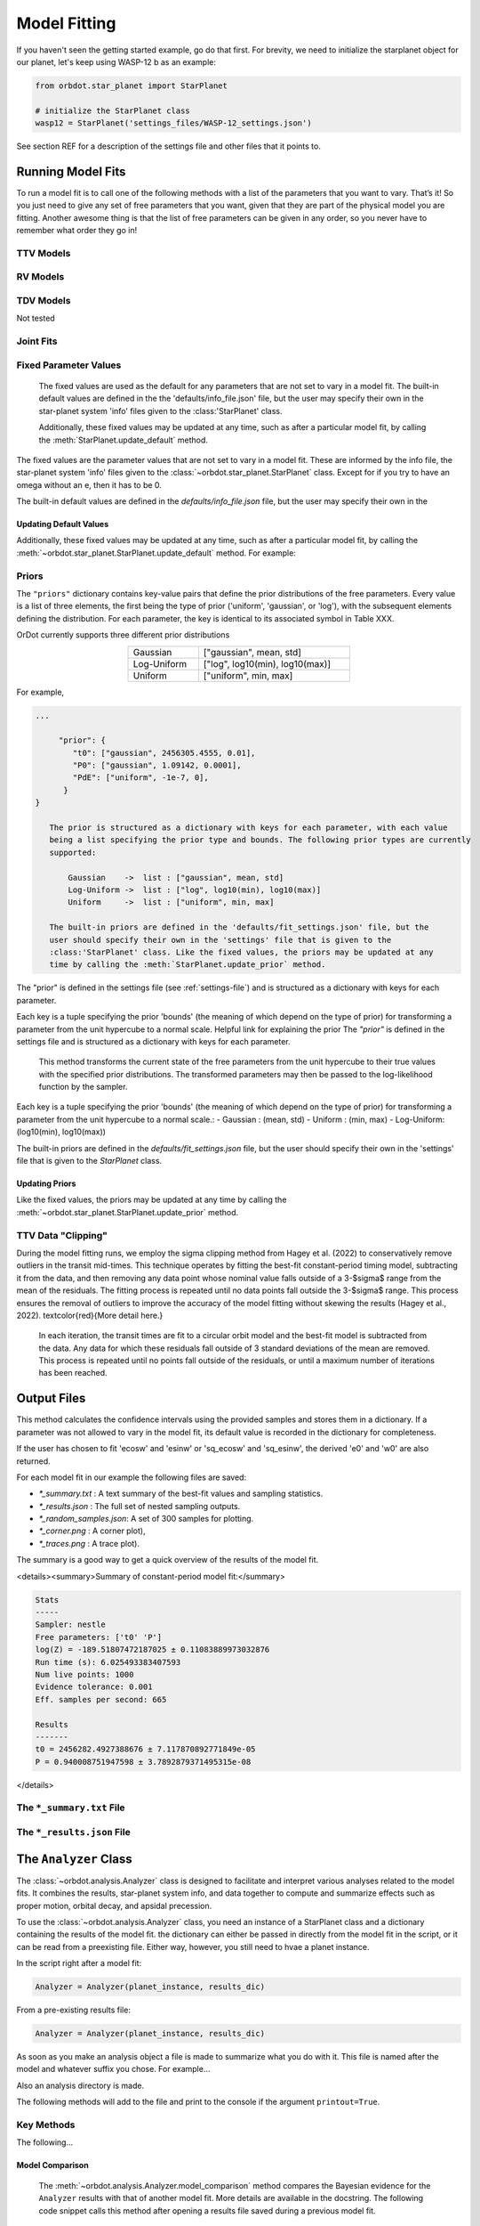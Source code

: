 .. _model-fitting:

**************
Model Fitting
**************
If you haven't seen the getting started example, go do that first. For brevity, we need to initialize the starplanet object for our planet, let's keep using WASP-12 b as an example:

.. code-block:: python

    from orbdot.star_planet import StarPlanet

    # initialize the StarPlanet class
    wasp12 = StarPlanet('settings_files/WASP-12_settings.json')

See section REF for a description of the settings file and other files that it points to.

Running Model Fits
==================
To run a model fit is to call one of the following methods with a list of the parameters that you want to vary. That’s it! So you just need to give any set of free parameters that you want, given that they are part of the physical model you are fitting. Another awesome thing is that the list of free parameters can be given in any order, so you never have to remember what order they go in!

.. autosummary::
   :nosignatures:

   orbdot.joint_fit.JointFit.run_joint_fit
   orbdot.joint_fit.TransitTiming.run_ttv_fit
   orbdot.joint_fit.RadialVelocity.run_rv_fit
   orbdot.joint_fit.TransitDuration.run_tdv_fit

TTV Models
----------
.. code-block:: python
    wasp12.run_ttv_fit(['t0', 'P0', 'e0', 'w0'], model='constant')
    wasp12.run_ttv_fit(['t0', 'P0', 'e0', 'w0', 'PdE'], model='decay')
    wasp12.run_ttv_fit(['t0', 'P0', 'e0', 'w0', 'wdE'], model='precession')

.. autosummary::
   :nosignatures:

   orbdot.models.ttv_models.ttv_constant
   orbdot.models.ttv_models.ttv_decay
   orbdot.models.ttv_models.ttv_precession

RV Models
---------
.. code-block:: python
    wasp12.run_rv_fit(['t0', 'P0', 'e0', 'w0', 'K', 'v0', 'dvdt', 'ddvdt', 'jit'], model='constant')
    wasp12.run_rv_fit(['t0', 'P0', 'e0', 'w0', 'PdE', 'K', 'v0', 'dvdt', 'ddvdt', 'jit'], model='decay')
    wasp12.run_rv_fit(['t0', 'P0', 'e0', 'w0', 'wdE', 'K', 'v0', 'dvdt', 'ddvdt', 'jit'], model='precession')

.. autosummary::
   :nosignatures:

   orbdot.models.rv_models.rv_constant
   orbdot.models.rv_models.rv_decay
   orbdot.models.rv_models.rv_precession

TDV Models
----------
Not tested

.. code-block:: python
    wasp12.run_tdv_fit(['t0', 'P0', 'e0', 'w0'], model='constant')
    wasp12.run_tdv_fit(['t0', 'P0', 'e0', 'w0', 'PdE'], model='decay')
    wasp12.run_tdv_fit(['t0', 'P0', 'e0', 'w0', 'wdE'], model='precession')

.. autosummary::
   :nosignatures:

   orbdot.models.tdv_models.tdv_constant
   orbdot.models.tdv_models.tdv_decay
   orbdot.models.tdv_models.tdv_precession

Joint Fits
----------
.. code-block:: python
    wasp12.run_joint_fit(['t0', 'P0', 'e0', 'w0', 'K', 'v0', 'dvdt', 'ddvdt', 'jit'], model='constant', RV=True, TTV=True)
    wasp12.run_joint_fit(['t0', 'P0', 'e0', 'w0', 'PdE', 'K', 'v0', 'dvdt', 'ddvdt', 'jit'], model='decay', RV=True, TTV=True)
    wasp12.run_joint_fit(['t0', 'P0', 'e0', 'w0', 'wdE', 'K', 'v0', 'dvdt', 'ddvdt', 'jit'], model='precession', RV=True, TTV=True)

Fixed Parameter Values
----------------------
        The fixed values are used as the default for any parameters that are not set to vary in a
        model fit. The built-in default values are defined in the the 'defaults/info_file.json'
        file, but the user may specify their own in the star-planet system 'info' files given to
        the :class:'StarPlanet' class.

        Additionally, these fixed values may be updated at any time, such as after a particular
        model fit, by calling the :meth:`StarPlanet.update_default` method.

The fixed values are the parameter values that are not set to vary in a model fit. These are informed by the info file, the star-planet system 'info' files given to the :class:`~orbdot.star_planet.StarPlanet` class. Except for if you try to have an omega without an e, then it has to be 0.

The built-in default values are defined in the `defaults/info_file.json` file, but the user may specify their own in the

Updating Default Values
^^^^^^^^^^^^^^^^^^^^^^^
Additionally, these fixed values may be updated at any time, such as after a particular model fit, by calling the :meth:`~orbdot.star_planet.StarPlanet.update_default` method. For example:

.. code-block:: python
    planet.update_default('P0', 3.14)


.. _priors:
Priors
------
The ``"priors"`` dictionary contains key-value pairs that define the prior distributions of the free parameters. Every value is a list of three elements, the first being the type of prior ('uniform', 'gaussian', or 'log'), with the subsequent elements defining the distribution. For each parameter, the key is identical to its associated symbol in Table XXX.

OrDot currently supports three different prior distributions

.. table::
   :name: tab:priors
   :width: 50%
   :align: center

   +---------------+--------------------------------------+
   | Gaussian      |   ["gaussian", mean, std]            |
   +---------------+--------------------------------------+
   | Log-Uniform   |   ["log", log10(min), log10(max)]    |
   +---------------+--------------------------------------+
   | Uniform       |   ["uniform", min, max]              |
   +---------------+--------------------------------------+

For example,

.. code-block:: text

     ...

          "prior": {
             "t0": ["gaussian", 2456305.4555, 0.01],
             "P0": ["gaussian", 1.09142, 0.0001],
             "PdE": ["uniform", -1e-7, 0],
           }
     }

        The prior is structured as a dictionary with keys for each parameter, with each value
        being a list specifying the prior type and bounds. The following prior types are currently
        supported:

            Gaussian    ->  list : ["gaussian", mean, std]
            Log-Uniform ->  list : ["log", log10(min), log10(max)]
            Uniform     ->  list : ["uniform", min, max]

        The built-in priors are defined in the 'defaults/fit_settings.json' file, but the
        user should specify their own in the 'settings' file that is given to the
        :class:'StarPlanet' class. Like the fixed values, the priors may be updated at any
        time by calling the :meth:`StarPlanet.update_prior` method.

The "prior" is defined in the settings file (see :ref:`settings-file`) and is structured as a dictionary with keys for each parameter.

Each key is a tuple specifying the prior 'bounds' (the meaning of which depend on the type of prior) for transforming
a parameter from the unit hypercube to a normal scale. Helpful link for explaining the prior The `"prior"` is defined in the settings file and is structured as a dictionary with keys for each parameter.

        This method transforms the current state of the free parameters from the unit hypercube to
        their true values with the specified prior distributions. The transformed parameters may
        then be passed to the log-likelihood function by the sampler.

Each key is a tuple specifying the prior 'bounds' (the meaning of which depend on the type of prior) for transforming
a parameter from the unit hypercube to a normal scale.:
- Gaussian : (mean, std)
- Uniform : (min, max)
- Log-Uniform: (log10(min), log10(max))

The built-in priors are defined in the `defaults/fit_settings.json` file, but the user should specify their own in
the 'settings' file that is given to the `StarPlanet` class.

Updating Priors
^^^^^^^^^^^^^^^
Like the fixed values, the priors may be updated at any time by calling the :meth:`~orbdot.star_planet.StarPlanet.update_prior` method.

.. code-block:: python
    planet.update_default('P0', ['gaussian', 3.14, 0.001])

TTV Data "Clipping"
------------------
During the model fitting runs, we employ the sigma clipping method from Hagey et al. (2022) to conservatively remove
outliers in the transit mid-times. This technique operates by fitting the best-fit constant-period timing model,
subtracting it from the data, and then removing any data point whose nominal value falls outside of a 3-$\sigma$ range
from the mean of the residuals. The fitting process is repeated until no data points fall outside the 3-$\sigma$ range.
This process ensures the removal of outliers to improve the accuracy of the model fitting without skewing the results
(Hagey et al., 2022). \textcolor{red}{More detail here.}

        In each iteration, the transit times are fit to a circular orbit model and the best-fit
        model is subtracted from the data. Any data for which these residuals fall outside of 3
        standard deviations of the mean are removed. This process is repeated until no points fall
        outside of the residuals, or until a maximum number of iterations has been reached.


Output Files
============
This method calculates the confidence intervals using the provided samples and stores them
in a dictionary. If a parameter was not allowed to vary in the model fit, its default value
is recorded in the dictionary for completeness.

If the user has chosen to fit 'ecosw' and 'esinw' or 'sq_ecosw' and 'sq_esinw', the
derived 'e0' and 'w0' are also returned.

For each model fit in our example the following files are saved:

- `*_summary.txt` : A text summary of the best-fit values and sampling statistics.
- `*_results.json` : The full set of nested sampling outputs.
- `*_random_samples.json`: A set of 300 samples for plotting.
- `*_corner.png` : A corner plot),
- `*_traces.png` : A trace plot).

The summary is a good way to get a quick overview of the results of the model fit.

<details><summary>Summary of constant-period model fit:</summary>

.. code-block:: text

    Stats
    -----
    Sampler: nestle
    Free parameters: ['t0' 'P']
    log(Z) = -189.51807472187025 ± 0.11083889973032876
    Run time (s): 6.025493383407593
    Num live points: 1000
    Evidence tolerance: 0.001
    Eff. samples per second: 665

    Results
    -------
    t0 = 2456282.4927388676 ± 7.117870892771849e-05
    P = 0.940008751947598 ± 3.7892879371495315e-08


</details>

The ``*_summary.txt`` File
--------------------------

The ``*_results.json`` File
--------------------------


.. _interpreting-results:
The ``Analyzer`` Class
======================
The :class:`~orbdot.analysis.Analyzer` class is designed to facilitate and interpret various analyses related to the model fits. It combines the results, star-planet system info, and data together to compute and summarize effects such as proper motion, orbital decay, and apsidal precession.

To use the :class:`~orbdot.analysis.Analyzer`  class, you need an instance of a StarPlanet class and a dictionary containing the results of the model fit. the dictionary can either be passed in directly from the model fit in the script, or it can be read from a preexisting file. Either way, however, you still need to hvae a planet instance.

In the script right after a model fit:

.. code-block:: python

    Analyzer = Analyzer(planet_instance, results_dic)

From a pre-existing results file:

.. code-block:: python

    Analyzer = Analyzer(planet_instance, results_dic)


As soon as you make an analysis object a file is made to summarize what you do with it. This file is named after the model and whatever suffix you chose. For example...

Also an analysis directory is made.

The following methods will add to the file and print to the console if the argument ``printout=True``.


Key Methods
------------
The following...

Model Comparison
^^^^^^^^^^^^^^^^
 The :meth:`~orbdot.analysis.Analyzer.model_comparison` method compares the Bayesian evidence for the ``Analyzer`` results with that of another model fit. More details are available in the docstring. The following code snippet calls this method after opening a results file saved during a previous model fit.

 .. code-block:: python
    analyzer.model_comparison(fit_constant)

Orbital Decay Model Fit
^^^^^^^^^^^^^^^^^^^^^^^
The :meth:`~orbdot.analysis.Analyzer.orbital_decay_fit` method provides a summary of derived values that interpret of the results of an orbital decay model fit by calling the various methods listed, below.

.. autosummary::
   :nosignatures:

   orbdot.models.theory.decay_quality_factor_from_pdot
   orbdot.models.theory.decay_timescale
   orbdot.models.theory.decay_energy_loss
   orbdot.models.theory.decay_angular_momentum_loss

Apsidal Precession Model Fit
^^^^^^^^^^^^^^^^^^^^^^^^^^^^
The :meth:`~orbdot.analysis.Analyzer.apsidal_precession_fit` method provides a summary of various interpretations of the results of an apsidal precession model fit by calling the various methods listed, below.

.. code-block:: python
    analysis.apsidal_precession_fit(printout=True)

.. autosummary::
   :nosignatures:

   orbdot.models.theory.get_pdot_from_wdot
   orbdot.models.theory.precession_rotational_star_k2
   orbdot.models.theory.precession_rotational_planet_k2
   orbdot.models.theory.precession_tidal_star_k2
   orbdot.models.theory.precession_tidal_planet_k2

Systemic Proper Motion Analysis
^^^^^^^^^^^^^^^^^^^^^^^^^^^^^^^
The :meth:`~orbdot.analysis.Analyzer.proper_motion` method computes and summarizes predicted transit timing variations (TTVs) and transit duration variations (TDVs) due to systemic proper motion.

.. code-block:: python
    ttv_c = wasp12.run_ttv_fit(['t0', 'P0'], model='constant')
    a = Analyzer(wasp12, ttv_c)
    proper_motion()

.. autosummary::
   :nosignatures:

   orbdot.models.theory.proper_motion_idot
   orbdot.models.theory.proper_motion_wdot
   orbdot.models.theory.proper_motion_tdot
   orbdot.models.theory.proper_motion_pdot
   orbdot.models.theory.proper_motion_shklovskii

Orbital Decay Predictions
^^^^^^^^^^^^^^^^^^^^^^^^^

Computes and summarizes predicted orbital decay parameters based on an empirical law for the stellar tidal quality factor, use the `orbital_decay_predicted` method:

.. code-block:: python
    analysis.orbital_decay_predicted()

.. autosummary::
   :nosignatures:

   orbdot.models.theory.decay_empirical_quality_factor
   orbdot.models.theory.decay_pdot_from_quality_factor
   orbdot.models.theory.decay_timescale
   orbdot.models.theory.decay_energy_loss
   orbdot.models.theory.decay_angular_momentum_loss

Apsidal Precession Predictions
^^^^^^^^^^^^^^^^^^^^^^^^^^^^^^

Companion Planet Analysis
^^^^^^^^^^^^^^^^^^^^^^^^^

Resolved Binary Analysis
^^^^^^^^^^^^^^^^^^^^^^^^

.. _analyzer_attributes:
Key Attributes
--------------
The following attributes of Analyzer may be helpful for constructing your own scripts and functions for analysis. Note that the model fit parameters are taken from the results that are given to ``Analyzer``, and the rest are filled in with the system info file entries.

.. list-table::
   :widths: 30 15 80
   :header-rows: 1

   * - Attribute
     - Type
     - Description
   * -
     -
     -
   * - **Data**
     -
     -
   * - ``rv_data``
     - ``dict``
     - Dictionary containing the radial velocity data
   * - ``ttv_data``
     - ``dict``
     - Dictionary containing transit and eclipse mid-time data
   * - ``tdv_data``
     - ``dict``
     - Dictionary containing transit duration data
   * -
     -
     -
   * - **System Info**
     -
     -
   * - ``RA``
     - ``str``
     - Right ascension of the system [hexidecimal]
   * - ``DEC``
     - ``str``
     - Declination of the system [hexidecimal]
   * - ``mu``
     - ``float``
     - Proper motion of the system [mas/yr]
   * - ``mu_RA``
     - ``float``
     - Proper motion in right ascension [mas/yr]
   * - ``mu_DEC``
     - ``float``
     - Proper motion in declination [mas/yr]
   * - ``parallax``
     - ``float``
     - Parallax of the system ["]
   * - ``distance``
     - ``float``
     - Distance to the system [pc]
   * - ``v_r``
     - ``float``
     - Systemic radial velocity [km/s]
   * - ``discovery_year``
     - ``int``
     - Year of discovery of the system.
   * -
     -
     -
   * - **Star Info**
     -
     -
   * - ``star_name``
     - ``str``
     - Name of the host star
   * - ``age``
     - ``float``
     - Age of the star [Gyr]
   * - ``M_s``
     - ``float``
     - Mass of the star [Solar masses]
   * - ``R_s``
     - ``float``
     - Radius of the star [Solar radii]
   * - ``k2_s``
     - ``float``
     - Second-order potential Love number of the star
   * - ``vsini``
     - ``float``
     - Projected rotational velocity of the star [km/s]
   * - ``P_rot_s``
     - ``float``
     - Rotation period of the star [days]
   * -
     -
     -
   * - **Planet Info**
     -
     -
   * - ``planet_name``
     - ``str``
     - Name of the planet
   * - ``M_p``
     - ``float``
     - Mass of the planet [Earth masses]
   * - ``R_p``
     - ``float``
     - Radius of the planet [Earth radii]
   * - ``P_rot_p``
     - ``float``
     - Rotation period of the planet [days]
   * - ``k2_p``
     - ``float``
     - Second-order potential Love number of the planet
   * -
     -
     -
   * - **Model Fit Parameters**
     -
     -
   * - ``t0``
     - ``float``
     - The reference transit mid-time [BJD]
   * - ``P0``
     - ``float``
     - The observed orbital period at time ``t0`` [days]
   * - ``e0``
     - ``float``
     - The eccentricity of the orbit at time ``t0``
   * - ``w0``
     - ``float``
     - The argument of pericenter at time ``t0`` [rad]
   * - ``i0``
     - ``float``
     - The line-of-sight inclination at time ``t0`` [deg]
   * - ``dPdE``
     - ``float``
     - A constant change of the orbital period [days/E]
   * - ``dwdE``
     - ``float``
     - A constant change of the argument of pericenter [rad/E]
   * - ``K``
     - ``float``
     - The radial velocity semi-amplitude [m/s]
   * - ``dvdt``
     - ``float``
     - A linear radial velocity trend [m/s/day]
   * - ``ddvdt``
     - ``float``
     - A second order radial velocity trend [m/s/day^2]